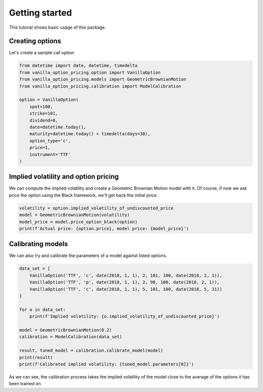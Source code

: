 ***************
Getting started
***************

This tutorial shows basic usage of this package.

Creating options
================

Let's create a sample call option

.. code:: python

    from datetime import date, datetime, timedelta
    from vanilla_option_pricing.option import VanillaOption
    from vanilla_option_pricing.models import GeometricBrownianMotion
    from vanilla_option_pricing.calibration import ModelCalibration

    option = VanillaOption(
        spot=100,
        strike=101,
        dividend=0,
        date=datetime.today(),
        maturity=datetime.today() + timedelta(days=30),
        option_type='c',
        price=1,
        instrument='TTF'
    )

Implied volatility and option pricing
=====================================

We can compute the implied volatility and create a Geometric Brownian Motion
model with it. Of course, if now we ask price the option using the Black framework,
we'll get back the initial price.

.. code:: python

    volatility = option.implied_volatility_of_undiscounted_price
    model = GeometricBrownianMotion(volatility)
    model_price = model.price_option_black(option)
    print(f'Actual price: {option.price}, model price: {model_price}')

Calibrating models
==================

We can also try and calibrate the parameters of a model against
listed options.

.. code:: python

    data_set = [
        VanillaOption('TTF', 'c', date(2018, 1, 1), 2, 101, 100, date(2018, 2, 1)),
        VanillaOption('TTF', 'p', date(2018, 1, 1), 2, 98, 100, date(2018, 2, 1)),
        VanillaOption('TTF', 'c', date(2018, 1, 1), 5, 101, 100, date(2018, 5, 31))
    ]

    for o in data_set:
        print(f'Implied volatility: {o.implied_volatility_of_undiscounted_price}')

    model = GeometricBrownianMotion(0.2)
    calibration = ModelCalibration(data_set)

    result, tuned_model = calibration.calibrate_model(model)
    print(result)
    print(f'Calibrated implied volatility: {tuned_model.parameters[0]}')

As we can see, the calibration process takes the implied volatility of the model close
to the average of the options it has been trained on.




